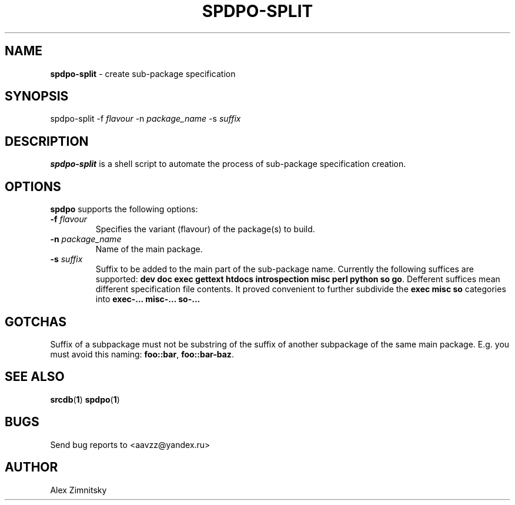 .TH SPDPO-SPLIT 1 "2017-03-03" "AAVZZ"
.ds dc \fIdc\fP
.ds Dc \fIDc\fP
.SH NAME
\fBspdpo-split\fP \- create sub-package specification
.SH SYNOPSIS
spdpo-split -f \fIflavour\fP -n \fIpackage_name\fP -s \fIsuffix\fP
.SH DESCRIPTION
.PP
\fBspdpo-split\fP is a shell script to automate the process of sub-package specification creation.
.SH OPTIONS
\fBspdpo\fP supports the following options:
.TP
.B -f \fIflavour\fP
Specifies the variant (flavour) of the package(s) to build.
.TP
.B -n \fIpackage_name\fP
Name of the main package.
.TP
.B -s \fIsuffix\fP
Suffix to be added to the main part of the sub-package name. Currently the following suffices are supported: \fBdev doc exec gettext htdocs introspection misc perl python so go\fP.
Defferent suffices mean different specification file contents. It proved convenient to further subdivide the \fBexec misc so\fP categories into \fBexec-... misc-... so-...\fP
.SH GOTCHAS
Suffix of a subpackage must not be substring of the suffix of another subpackage of the same main package. E.g. you must avoid this naming: \fBfoo::bar\fP, \fBfoo::bar-baz\fP.
.SH SEE ALSO
\fBsrcdb\fP(\fB1\fP)
\fBspdpo\fP(\fB1\fP)
.SH BUGS
Send bug reports to <aavzz@yandex.ru>
.SH AUTHOR
Alex Zimnitsky
